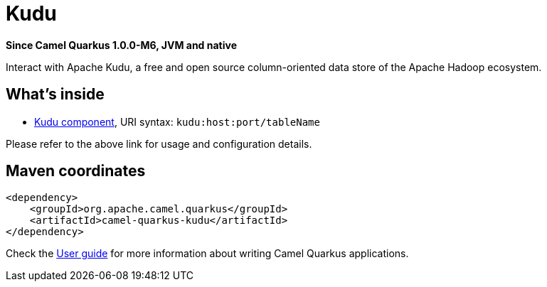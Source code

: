 // Do not edit directly!
// This file was generated by camel-quarkus-package-maven-plugin:update-extension-doc-page

[[kudu]]
= Kudu

*Since Camel Quarkus 1.0.0-M6, JVM and native*

Interact with Apache Kudu, a free and open source column-oriented data store of the Apache Hadoop ecosystem.

== What's inside

* https://camel.apache.org/components/latest/kudu-component.html[Kudu component], URI syntax: `kudu:host:port/tableName`

Please refer to the above link for usage and configuration details.

== Maven coordinates

[source,xml]
----
<dependency>
    <groupId>org.apache.camel.quarkus</groupId>
    <artifactId>camel-quarkus-kudu</artifactId>
</dependency>
----

Check the xref:user-guide.adoc[User guide] for more information about writing Camel Quarkus applications.
